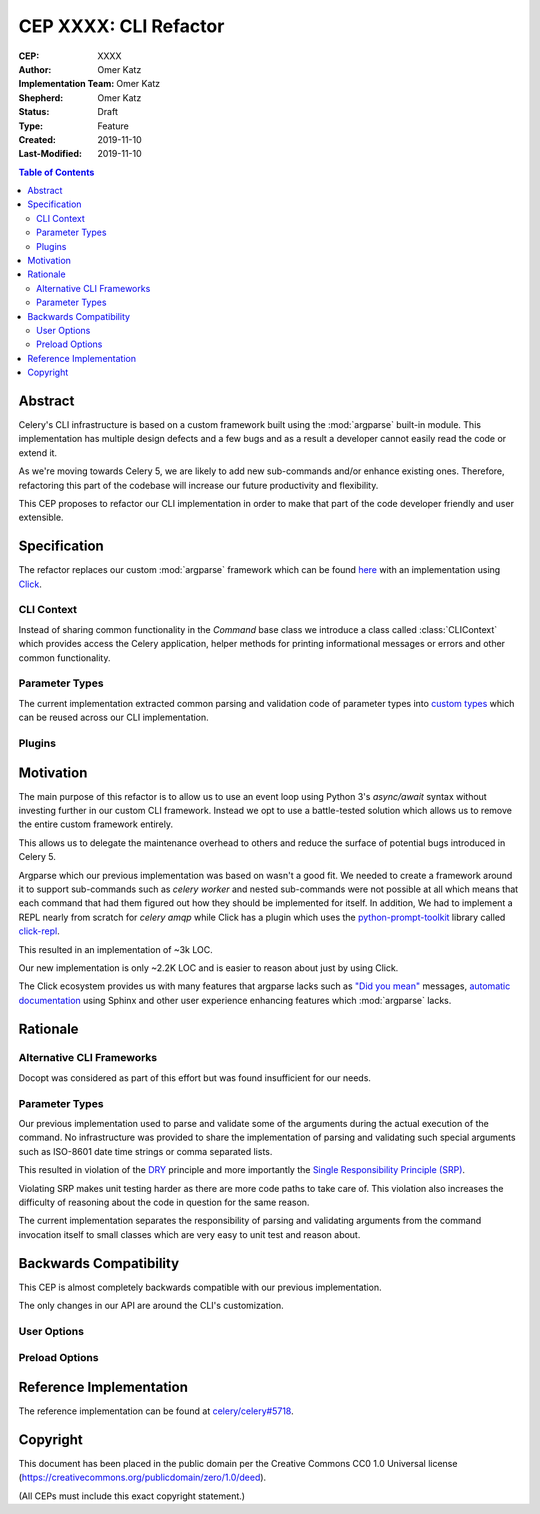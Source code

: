 ======================
CEP XXXX: CLI Refactor
======================

:CEP: XXXX
:Author: Omer Katz
:Implementation Team: Omer Katz
:Shepherd: Omer Katz
:Status: Draft
:Type: Feature
:Created: 2019-11-10
:Last-Modified: 2019-11-10

.. contents:: Table of Contents
   :depth: 3
   :local:

Abstract
========

Celery's CLI infrastructure is based on a custom framework built using the :mod:`argparse` built-in module.
This implementation has multiple design defects and a few bugs and as a result a developer cannot easily read the code
or extend it.

As we're moving towards Celery 5, we are likely to add new sub-commands and/or enhance existing ones.
Therefore, refactoring this part of the codebase will increase our future productivity and flexibility.

This CEP proposes to refactor our CLI implementation in order to make that part of the code developer friendly
and user extensible.

Specification
=============

The refactor replaces our custom :mod:`argparse` framework which can be found `here <https://github.com/celery/celery/tree/dc03b6d342a8008d123c97cb889d19add485f8a2/celery/bin>`_
with an implementation using Click_.

CLI Context
-----------

Instead of sharing common functionality in the `Command` base class we introduce a class called :class:`CLIContext`
which provides access the Celery application, helper methods for printing informational messages or errors
and other common functionality.

Parameter Types
---------------

The current implementation extracted common parsing and validation code of parameter types into
`custom types <https://click.palletsprojects.com/en/7.x/parameters/#implementing-custom-types>`_ which can be reused
across our CLI implementation.

Plugins
-------

Motivation
==========

The main purpose of this refactor is to allow us to use an event loop using Python 3's `async/await` syntax
without investing further in our custom CLI framework.
Instead we opt to use a battle-tested solution which allows us to remove the entire custom framework entirely.

This allows us to delegate the maintenance overhead to others and reduce the surface of potential bugs introduced in
Celery 5.

Argparse which our previous implementation was based on wasn't a good fit.
We needed to create a framework around it to support sub-commands such as `celery worker` and nested sub-commands
were not possible at all which means that each command that had them figured out how they should be implemented for
itself.
In addition, We had to implement a REPL nearly from scratch for `celery amqp` while Click has a plugin which uses
the `python-prompt-toolkit <https://python-prompt-toolkit.readthedocs.io/en/latest/>`_ library called `click-repl <https://github.com/click-contrib/click-repl>`_.

This resulted in an implementation of ~3k LOC.

Our new implementation is only ~2.2K LOC and is easier to reason about just by using Click.

The Click ecosystem provides us with many features that argparse lacks such as `"Did you mean" <https://github.com/click-contrib/click-didyoumean>`_ messages,
`automatic documentation <https://github.com/click-contrib/sphinx-click>`_ using Sphinx and other user experience
enhancing features which :mod:`argparse` lacks.

Rationale
=========

Alternative CLI Frameworks
--------------------------

Docopt was considered as part of this effort but was found insufficient for our needs.

Parameter Types
---------------

Our previous implementation used to parse and validate some of the arguments during the actual execution of the command.
No infrastructure was provided to share the implementation of parsing and validating such special arguments such as
ISO-8601 date time strings or comma separated lists.

This resulted in violation of the `DRY <https://en.wikipedia.org/wiki/Don%27t_repeat_yourself>`_ principle and
more importantly the `Single Responsibility Principle (SRP) <https://en.wikipedia.org/wiki/Single_responsibility_principle>`_.

Violating SRP makes unit testing harder as there are more code paths to take care of.
This violation also increases the difficulty of reasoning about the code in question for the same reason.

The current implementation separates the responsibility of parsing and validating arguments from the command invocation
itself to small classes which are very easy to unit test and reason about.

Backwards Compatibility
=======================

This CEP is almost completely backwards compatible with our previous implementation.

The only changes in our API are around the CLI's customization.

User Options
------------

Preload Options
---------------

Reference Implementation
========================

The reference implementation can be found at `celery/celery#5718 <https://github.com/celery/celery/pull/5718>`_.

Copyright
=========

This document has been placed in the public domain per the Creative Commons
CC0 1.0 Universal license (https://creativecommons.org/publicdomain/zero/1.0/deed).

(All CEPs must include this exact copyright statement.)

.. _Click: https://click.palletsprojects.com/